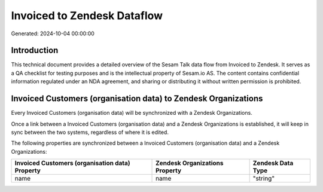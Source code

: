 ============================
Invoiced to Zendesk Dataflow
============================

Generated: 2024-10-04 00:00:00

Introduction
------------

This technical document provides a detailed overview of the Sesam Talk data flow from Invoiced to Zendesk. It serves as a QA checklist for testing purposes and is the intellectual property of Sesam.io AS. The content contains confidential information regulated under an NDA agreement, and sharing or distributing it without written permission is prohibited.

Invoiced Customers (organisation data) to Zendesk Organizations
---------------------------------------------------------------
Every Invoiced Customers (organisation data) will be synchronized with a Zendesk Organizations.

Once a link between a Invoiced Customers (organisation data) and a Zendesk Organizations is established, it will keep in sync between the two systems, regardless of where it is edited.

The following properties are synchronized between a Invoiced Customers (organisation data) and a Zendesk Organizations:

.. list-table::
   :header-rows: 1

   * - Invoiced Customers (organisation data) Property
     - Zendesk Organizations Property
     - Zendesk Data Type
   * - name
     - name
     - "string"

